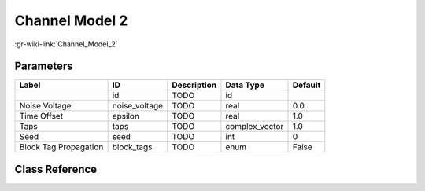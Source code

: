 ---------------
Channel Model 2
---------------

:gr-wiki-link:`Channel_Model_2`

Parameters
**********

+-------------------------+-------------------------+-------------------------+-------------------------+-------------------------+
|Label                    |ID                       |Description              |Data Type                |Default                  |
+=========================+=========================+=========================+=========================+=========================+
|                         |id                       |TODO                     |id                       |                         |
+-------------------------+-------------------------+-------------------------+-------------------------+-------------------------+
|Noise Voltage            |noise_voltage            |TODO                     |real                     |0.0                      |
+-------------------------+-------------------------+-------------------------+-------------------------+-------------------------+
|Time Offset              |epsilon                  |TODO                     |real                     |1.0                      |
+-------------------------+-------------------------+-------------------------+-------------------------+-------------------------+
|Taps                     |taps                     |TODO                     |complex_vector           |1.0                      |
+-------------------------+-------------------------+-------------------------+-------------------------+-------------------------+
|Seed                     |seed                     |TODO                     |int                      |0                        |
+-------------------------+-------------------------+-------------------------+-------------------------+-------------------------+
|Block Tag Propagation    |block_tags               |TODO                     |enum                     |False                    |
+-------------------------+-------------------------+-------------------------+-------------------------+-------------------------+

Class Reference
*******************

.. tabs::

   .. group-tab:: Python
      TODO

   .. group-tab:: C++

      .. doxygengroup:: block_channels_channel_model2
         :content-only:
         :undoc-members:
         :private-members:
         :members:

